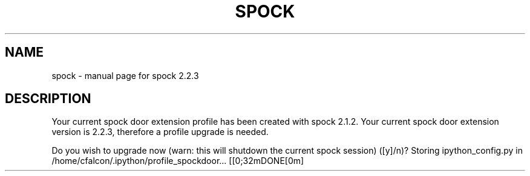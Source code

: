 .\" DO NOT MODIFY THIS FILE!  It was generated by help2man 1.46.1.
.TH SPOCK "1" "January 2017" "spock 2.2.3" "User Commands"
.SH NAME
spock \- manual page for spock 2.2.3
.SH DESCRIPTION
Your current spock door extension profile has been created with spock 2.1.2.
Your current spock door extension version is 2.2.3, therefore a profile upgrade is needed.
.PP
Do you wish to upgrade now (warn: this will shutdown the current spock session) ([y]/n)? Storing ipython_config.py in /home/cfalcon/.ipython/profile_spockdoor... [[0;32mDONE[0m]
